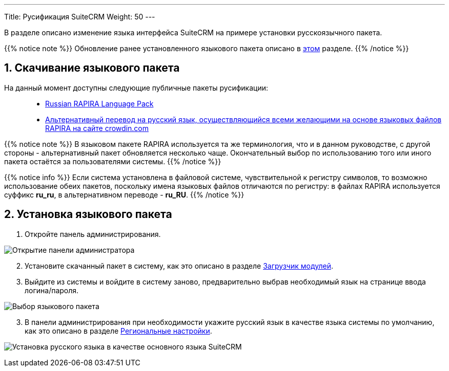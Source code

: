 ---
Title: Русификация SuiteCRM
Weight: 50
---

:author: likhobory
:email: likhobory@mail.ru

//
:sectnums:
:sectnumlevels: 2
//

:imagesdir: /images/ru/admin/Installing/Languages

ifdef::env-github[:imagesdir: ./../../../../master/static/images/ru/admin/Installing/Languages]

В разделе описано изменение языка интерфейса SuiteCRM на примере установки русскоязычного пакета.

{{% notice note %}}
Обновление ранее установленного языкового пакета описано в  
link:../update-a-language-pack/[этом] разделе.
{{% /notice %}}


== Скачивание языкового пакета

На данный момент доступны следующие публичные пакеты русификации: ::
* https://github.com/likhobory/SuiteCRM7RU[Russian RAPIRA Language Pack^]
* https://crowdin.com/project/suitecrmtranslations[Альтернативный перевод на русский язык, осуществляющийся всеми желающими на основе языковых файлов RAPIRA на сайте crowdin.com^] 

{{% notice note %}}
В языковом пакете RAPIRA используется та же терминология, что и в данном руководстве, с другой стороны - альтернативный пакет обновляется несколько чаще. Окончательный выбор по использованию того или иного пакета остаётся за пользователями системы. 
{{% /notice %}}

{{% notice info %}}
Если система установлена в файловой системе, чувствительной к регистру символов, то возможно использование обеих пакетов, поскольку имена языковых файлов отличаются по регистру: в файлах RAPIRA используется суффикс *ru_ru*, в альтернативном переводе - *ru_RU*.
{{% /notice %}}

== Установка языкового пакета

 . Откройте панель администрирования.

image:image1.png[Открытие панели администратора]

[start=2]
 . Установите скачанный пакет в систему, как это описано в разделе 
link:../../../administration-panel/developer-tools/#_загрузчик_модулей[Загрузчик модулей].
 . Выйдите из системы и войдите в систему заново, предварительно выбрав необходимый язык на странице ввода логина/пароля.

image:image3.png[Выбор языкового пакета]

[start=3]
 . В панели администрирования при необходимости укажите русский язык в качестве языка системы по умолчанию, как это описано в разделе
link:../../../administration-panel/system/#_региональные_настройки[Региональные настройки].

image:image2.png[Установка русского языка в качестве основного языка SuiteCRM]
